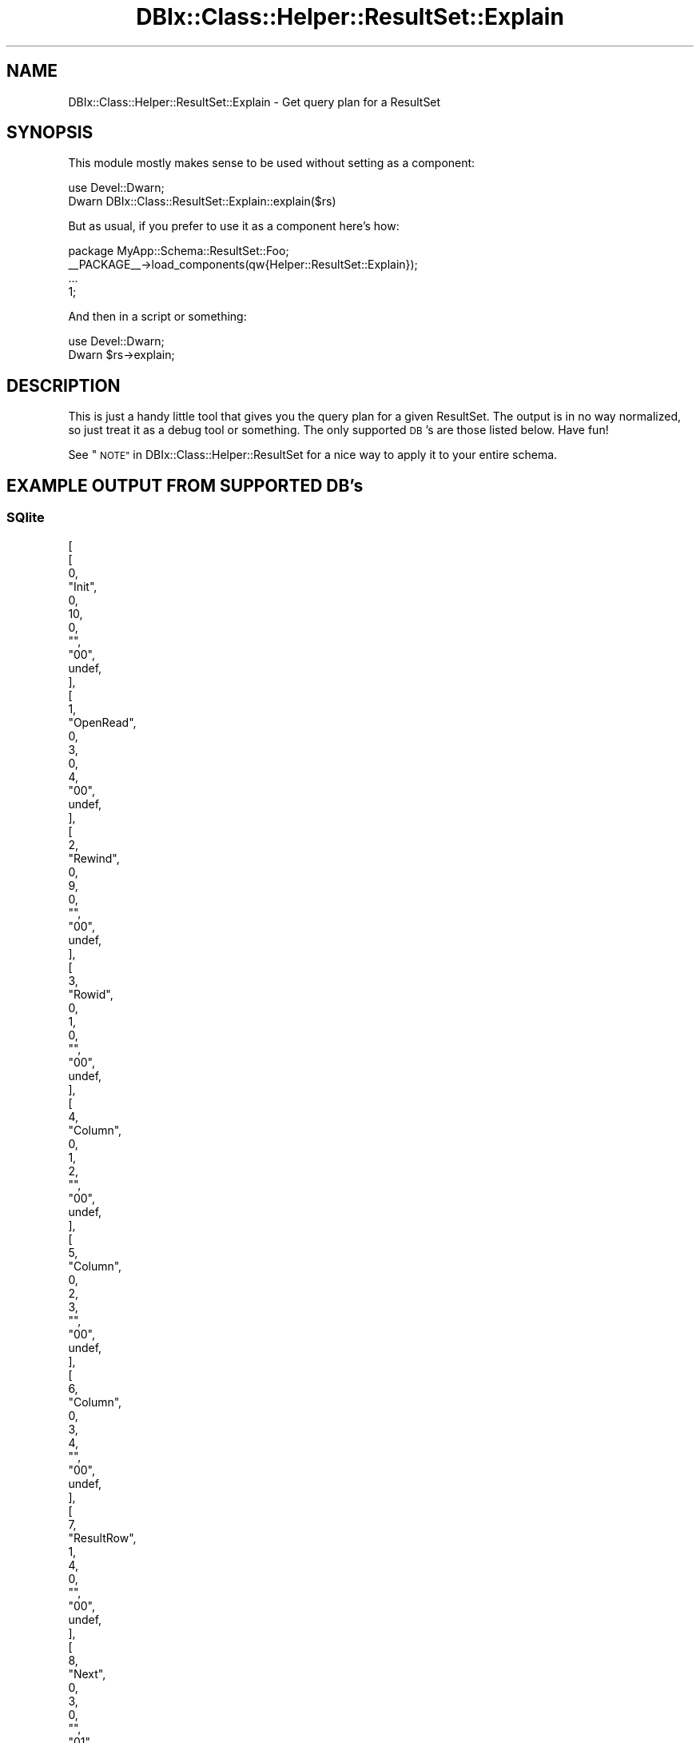 .\" Automatically generated by Pod::Man 4.14 (Pod::Simple 3.40)
.\"
.\" Standard preamble:
.\" ========================================================================
.de Sp \" Vertical space (when we can't use .PP)
.if t .sp .5v
.if n .sp
..
.de Vb \" Begin verbatim text
.ft CW
.nf
.ne \\$1
..
.de Ve \" End verbatim text
.ft R
.fi
..
.\" Set up some character translations and predefined strings.  \*(-- will
.\" give an unbreakable dash, \*(PI will give pi, \*(L" will give a left
.\" double quote, and \*(R" will give a right double quote.  \*(C+ will
.\" give a nicer C++.  Capital omega is used to do unbreakable dashes and
.\" therefore won't be available.  \*(C` and \*(C' expand to `' in nroff,
.\" nothing in troff, for use with C<>.
.tr \(*W-
.ds C+ C\v'-.1v'\h'-1p'\s-2+\h'-1p'+\s0\v'.1v'\h'-1p'
.ie n \{\
.    ds -- \(*W-
.    ds PI pi
.    if (\n(.H=4u)&(1m=24u) .ds -- \(*W\h'-12u'\(*W\h'-12u'-\" diablo 10 pitch
.    if (\n(.H=4u)&(1m=20u) .ds -- \(*W\h'-12u'\(*W\h'-8u'-\"  diablo 12 pitch
.    ds L" ""
.    ds R" ""
.    ds C` ""
.    ds C' ""
'br\}
.el\{\
.    ds -- \|\(em\|
.    ds PI \(*p
.    ds L" ``
.    ds R" ''
.    ds C`
.    ds C'
'br\}
.\"
.\" Escape single quotes in literal strings from groff's Unicode transform.
.ie \n(.g .ds Aq \(aq
.el       .ds Aq '
.\"
.\" If the F register is >0, we'll generate index entries on stderr for
.\" titles (.TH), headers (.SH), subsections (.SS), items (.Ip), and index
.\" entries marked with X<> in POD.  Of course, you'll have to process the
.\" output yourself in some meaningful fashion.
.\"
.\" Avoid warning from groff about undefined register 'F'.
.de IX
..
.nr rF 0
.if \n(.g .if rF .nr rF 1
.if (\n(rF:(\n(.g==0)) \{\
.    if \nF \{\
.        de IX
.        tm Index:\\$1\t\\n%\t"\\$2"
..
.        if !\nF==2 \{\
.            nr % 0
.            nr F 2
.        \}
.    \}
.\}
.rr rF
.\" ========================================================================
.\"
.IX Title "DBIx::Class::Helper::ResultSet::Explain 3"
.TH DBIx::Class::Helper::ResultSet::Explain 3 "2020-03-28" "perl v5.32.0" "User Contributed Perl Documentation"
.\" For nroff, turn off justification.  Always turn off hyphenation; it makes
.\" way too many mistakes in technical documents.
.if n .ad l
.nh
.SH "NAME"
DBIx::Class::Helper::ResultSet::Explain \- Get query plan for a ResultSet
.SH "SYNOPSIS"
.IX Header "SYNOPSIS"
This module mostly makes sense to be used without setting as a component:
.PP
.Vb 2
\& use Devel::Dwarn;
\& Dwarn DBIx::Class::ResultSet::Explain::explain($rs)
.Ve
.PP
But as usual, if you prefer to use it as a component here's how:
.PP
.Vb 1
\& package MyApp::Schema::ResultSet::Foo;
\&
\& _\|_PACKAGE_\|_\->load_components(qw{Helper::ResultSet::Explain});
\&
\& ...
\&
\& 1;
.Ve
.PP
And then in a script or something:
.PP
.Vb 2
\& use Devel::Dwarn;
\& Dwarn $rs\->explain;
.Ve
.SH "DESCRIPTION"
.IX Header "DESCRIPTION"
This is just a handy little tool that gives you the query plan for a given
ResultSet.  The output is in no way normalized, so just treat it as a debug tool
or something.  The only supported \s-1DB\s0's are those listed below.  Have fun!
.PP
See \*(L"\s-1NOTE\*(R"\s0 in DBIx::Class::Helper::ResultSet for a nice way to apply it
to your entire schema.
.SH "EXAMPLE OUTPUT FROM SUPPORTED DB's"
.IX Header "EXAMPLE OUTPUT FROM SUPPORTED DB's"
.SS "SQlite"
.IX Subsection "SQlite"
.Vb 10
\& [
\&   [
\&     0,
\&     "Init",
\&     0,
\&     10,
\&     0,
\&     "",
\&     "00",
\&     undef,
\&   ],
\&   [
\&     1,
\&     "OpenRead",
\&     0,
\&     3,
\&     0,
\&     4,
\&     "00",
\&     undef,
\&   ],
\&   [
\&     2,
\&     "Rewind",
\&     0,
\&     9,
\&     0,
\&     "",
\&     "00",
\&     undef,
\&   ],
\&   [
\&     3,
\&     "Rowid",
\&     0,
\&     1,
\&     0,
\&     "",
\&     "00",
\&     undef,
\&   ],
\&   [
\&     4,
\&     "Column",
\&     0,
\&     1,
\&     2,
\&     "",
\&     "00",
\&     undef,
\&   ],
\&   [
\&     5,
\&     "Column",
\&     0,
\&     2,
\&     3,
\&     "",
\&     "00",
\&     undef,
\&   ],
\&   [
\&     6,
\&     "Column",
\&     0,
\&     3,
\&     4,
\&     "",
\&     "00",
\&     undef,
\&   ],
\&   [
\&     7,
\&     "ResultRow",
\&     1,
\&     4,
\&     0,
\&     "",
\&     "00",
\&     undef,
\&   ],
\&   [
\&     8,
\&     "Next",
\&     0,
\&     3,
\&     0,
\&     "",
\&     "01",
\&     undef,
\&   ],
\&   [
\&     9,
\&     "Halt",
\&     0,
\&     0,
\&     0,
\&     "",
\&     "00",
\&     undef,
\&   ],
\&   [
\&     10,
\&     "Transaction",
\&     0,
\&     0,
\&     17,
\&     0,
\&     "01",
\&     undef,
\&   ],
\&   [
\&     11,
\&     "Goto",
\&     0,
\&     1,
\&     0,
\&     "",
\&     "00",
\&     undef,
\&   ],
\& ]
.Ve
.SS "Pg"
.IX Subsection "Pg"
.Vb 11
\& [
\&   [
\&     "Seq Scan on \e"Gnarly\e" me  (cost=0.00..16.20 rows=620 width=100) (actual time=0.002..0.002 rows=0 loops=1)",
\&   ],
\&   [
\&     "Planning time: 0.182 ms",
\&   ],
\&   [
\&     "Execution time: 0.037 ms",
\&   ],
\& ]
.Ve
.SS "mysql"
.IX Subsection "mysql"
.Vb 10
\& [
\&   [
\&     1,
\&     "SIMPLE",
\&     "me",
\&     "ALL",
\&     undef,
\&     undef,
\&     undef,
\&     undef,
\&     1,
\&     100,
\&     "",
\&   ],
\& ]
.Ve
.SH "AUTHOR"
.IX Header "AUTHOR"
Arthur Axel \*(L"fREW\*(R" Schmidt <frioux+cpan@gmail.com>
.SH "COPYRIGHT AND LICENSE"
.IX Header "COPYRIGHT AND LICENSE"
This software is copyright (c) 2020 by Arthur Axel \*(L"fREW\*(R" Schmidt.
.PP
This is free software; you can redistribute it and/or modify it under
the same terms as the Perl 5 programming language system itself.
